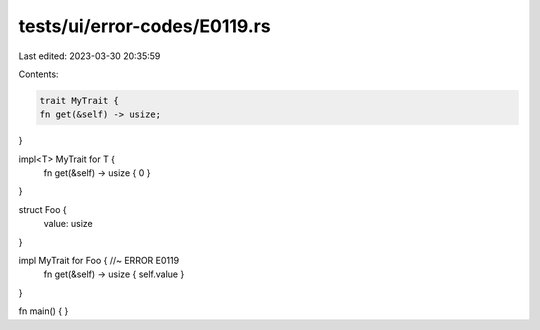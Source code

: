 tests/ui/error-codes/E0119.rs
=============================

Last edited: 2023-03-30 20:35:59

Contents:

.. code-block:: rs

    trait MyTrait {
    fn get(&self) -> usize;
}

impl<T> MyTrait for T {
    fn get(&self) -> usize { 0 }
}

struct Foo {
    value: usize
}

impl MyTrait for Foo { //~ ERROR E0119
    fn get(&self) -> usize { self.value }
}

fn main() {
}


